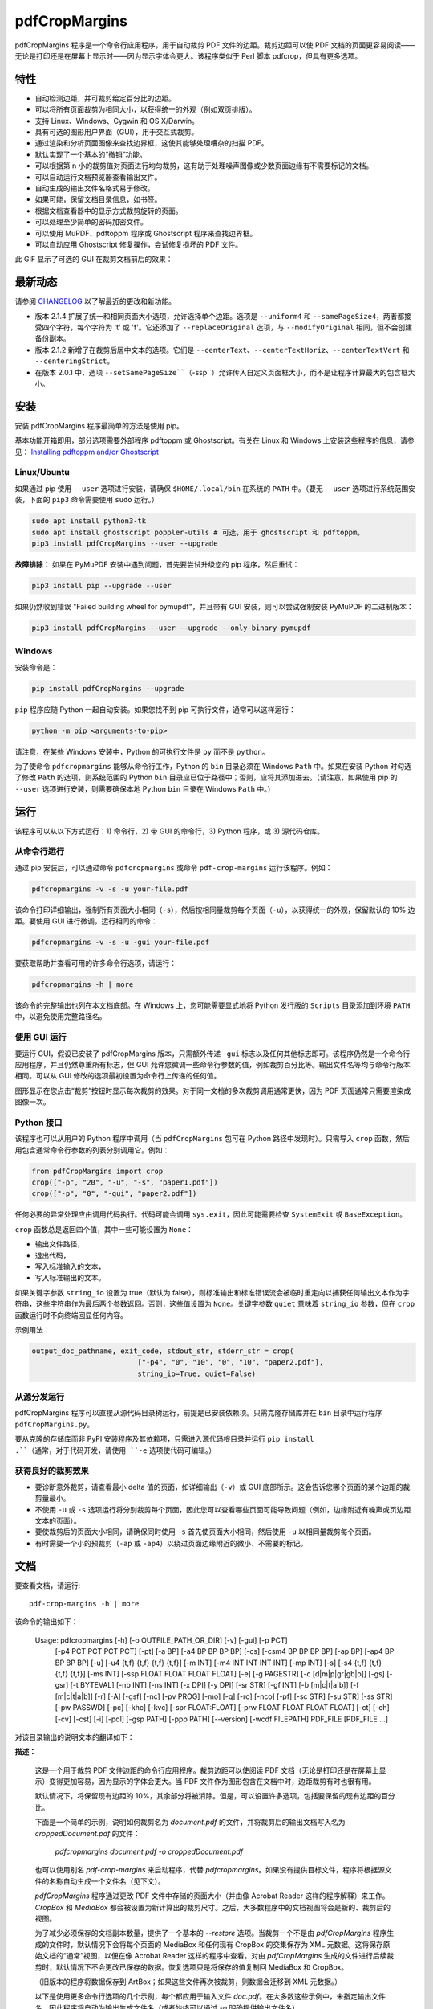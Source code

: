 ==============
pdfCropMargins
==============

pdfCropMargins 程序是一个命令行应用程序，用于自动裁剪 PDF 文件的边距。裁剪边距可以使 PDF 文档的页面更容易阅读——无论是打印还是在屏幕上显示时——因为显示字体会更大。该程序类似于 Perl 脚本 pdfcrop，但具有更多选项。

特性
========

- 自动检测边距，并可裁剪给定百分比的边距。
- 可以将所有页面裁剪为相同大小，以获得统一的外观（例如双页排版）。
- 支持 Linux、Windows、Cygwin 和 OS X/Darwin。
- 具有可选的图形用户界面（GUI），用于交互式裁剪。
- 通过渲染和分析页面图像来查找边界框，这使其能够处理嘈杂的扫描 PDF。
- 默认实现了一个基本的“撤销”功能。
- 可以根据第 n 小的裁剪值对页面进行均匀裁剪，这有助于处理噪声图像或少数页面边缘有不需要标记的文档。
- 可以自动运行文档预览器查看输出文件。
- 自动生成的输出文件名格式易于修改。
- 如果可能，保留文档目录信息，如书签。
- 根据文档查看器中的显示方式裁剪旋转的页面。
- 可以处理至少简单的密码加密文件。
- 可以使用 MuPDF、pdftoppm 程序或 Ghostscript 程序来查找边界框。
- 可以自动应用 Ghostscript 修复操作，尝试修复损坏的 PDF 文件。

此 GIF 显示了可选的 GUI 在裁剪文档前后的效果：

.. image:: https://user-images.githubusercontent.com/1791335/63413846-9c9e3400-c3c8-11e9-90f5-6e429ae2d74b.gif
    :width: 450px
    :align: center
    :alt: [GIF of pdfCropMargins]

最新动态
==========

请参阅 `CHANGELOG <https://github.com/abarker/pdfCropMargins/blob/master/CHANGELOG.rst>`_ 以了解最近的更改和新功能。

* 版本 2.1.4 扩展了统一和相同页面大小选项，允许选择单个边距。选项是 ``--uniform4`` 和 ``--samePageSize4``，两者都接受四个字符，每个字符为 't' 或 'f'。它还添加了 ``--replaceOriginal`` 选项，与 ``--modifyOriginal`` 相同，但不会创建备份副本。

* 版本 2.1.2 新增了在裁剪后居中文本的选项。它们是 ``--centerText``、``--centerTextHoriz``、``--centerTextVert`` 和 ``--centeringStrict``。

* 在版本 2.0.1 中，选项 ``--setSamePageSize``（``-ssp``）允许传入自定义页面框大小，而不是让程序计算最大的包含框大小。

安装 
==========

安装 pdfCropMargins 程序最简单的方法是使用 pip。

基本功能开箱即用，部分选项需要外部程序 pdftoppm 或 Ghostscript。有关在 Linux 和 Windows 上安装这些程序的信息，请参见：
`Installing pdftoppm and/or Ghostscript <https://github.com/abarker/pdfCropMargins/tree/master/doc/installing_pdftoppm_and_ghostscript.rst>`_

Linux/Ubuntu
------------

如果通过 pip 使用 ``--user`` 选项进行安装，请确保 ``$HOME/.local/bin`` 在系统的 ``PATH`` 中。（要无 ``--user`` 选项进行系统范围安装，下面的 ``pip3`` 命令需要使用 ``sudo`` 运行。）

.. code-block:: sh

   sudo apt install python3-tk
   sudo apt install ghostscript poppler-utils # 可选，用于 ghostscript 和 pdftoppm。
   pip3 install pdfCropMargins --user --upgrade

**故障排除：** 如果在 PyMuPDF 安装中遇到问题，首先要尝试升级您的 pip 程序，然后重试：

.. code-block:: sh

   pip3 install pip --upgrade --user

如果仍然收到错误 "Failed building wheel for pymupdf"，并且带有 GUI 安装，则可以尝试强制安装 PyMuPDF 的二进制版本：

.. code-block:: sh

   pip3 install pdfCropMargins --user --upgrade --only-binary pymupdf

Windows
-------

安装命令是：

.. code-block:: sh

   pip install pdfCropMargins --upgrade

``pip`` 程序应随 Python 一起自动安装。如果您找不到 pip 可执行文件，通常可以这样运行：

.. code-block:: sh

   python -m pip <arguments-to-pip>

请注意，在某些 Windows 安装中，Python 的可执行文件是 ``py`` 而不是 ``python``。

为了使命令 ``pdfcropmargins`` 能够从命令行工作，Python 的 ``bin`` 目录必须在 Windows ``Path`` 中。如果在安装 Python 时勾选了修改 ``Path`` 的选项，则系统范围的 Python ``bin`` 目录应已位于路径中；否则，应将其添加进去。（请注意，如果使用 pip 的 ``--user`` 选项进行安装，则需要确保本地 Python ``bin`` 目录在 Windows ``Path`` 中。）

运行
=======

该程序可以从以下方式运行：1) 命令行，2) 带 GUI 的命令行，3) Python 程序，或 3) 源代码仓库。

从命令行运行
-----------------------------

通过 pip 安装后，可以通过命令 ``pdfcropmargins`` 或命令 ``pdf-crop-margins`` 运行该程序。例如：

.. code-block:: sh

   pdfcropmargins -v -s -u your-file.pdf

该命令打印详细输出，强制所有页面大小相同（``-s``），然后按相同量裁剪每个页面（``-u``），以获得统一的外观，保留默认的 10% 边距。要使用 GUI 进行微调，运行相同的命令：

.. code-block:: sh

   pdfcropmargins -v -s -u -gui your-file.pdf

要获取帮助并查看可用的许多命令行选项，请运行：

.. code-block:: sh

   pdfcropmargins -h | more

该命令的完整输出也列在本文档底部。在 Windows 上，您可能需要显式地将 Python 发行版的 ``Scripts`` 目录添加到环境 ``PATH`` 中，以避免使用完整路径名。

使用 GUI 运行
--------------------

要运行 GUI，假设已安装了 pdfCropMargins 版本，只需额外传递 ``-gui`` 标志以及任何其他标志即可。该程序仍然是一个命令行应用程序，并且仍然尊重所有标志，但 GUI 允许您微调一些命令行参数的值，例如裁剪百分比等。输出文件名等均与命令行版本相同。可以从 GUI 修改的选项最初设置为命令行上传递的任何值。

图形显示在您点击“裁剪”按钮时显示每次裁剪的效果。对于同一文档的多次裁剪调用通常更快，因为 PDF 页面通常只需要渲染成图像一次。

Python 接口
----------------

该程序也可以从用户的 Python 程序中调用（当 ``pdfCropMargins`` 包可在 Python 路径中发现时）。只需导入 ``crop`` 函数，然后用包含通常命令行参数的列表分别调用它。例如：
  
.. code-block:: python

   from pdfCropMargins import crop
   crop(["-p", "20", "-u", "-s", "paper1.pdf"])
   crop(["-p", "0", "-gui", "paper2.pdf"])

任何必要的异常处理应由调用代码执行。代码可能会调用 ``sys.exit``，因此可能需要检查 ``SystemExit`` 或 ``BaseException``。

``crop`` 函数总是返回四个值，其中一些可能设置为 ``None``：

* 输出文件路径，

* 退出代码，

* 写入标准输入的文本，

* 写入标准输出的文本。

如果关键字参数 ``string_io`` 设置为 true（默认为 false），则标准输出和标准错误流会被临时重定向以捕获任何输出文本作为字符串，这些字符串作为最后两个参数返回。否则，这些值设置为 ``None``。关键字参数 ``quiet`` 意味着 ``string_io`` 参数，但在 ``crop`` 函数运行时不向终端回显任何内容。

示例用法：

.. code-block:: python

   output_doc_pathname, exit_code, stdout_str, stderr_str = crop(
                            ["-p4", "0", "10", "0", "10", "paper2.pdf"],
                            string_io=True, quiet=False)

从源分发运行
------------------------------------

pdfCropMargins 程序可以直接从源代码目录树运行，前提是已安装依赖项。只需克隆存储库并在 ``bin`` 目录中运行程序 ``pdfCropMargins.py``。

要从克隆的存储库而非 PyPI 安装程序及其依赖项，只需进入源代码根目录并运行 ``pip install .``（通常，对于代码开发，请使用 ``-e`` 选项使代码可编辑。）

获得良好的裁剪效果
------------------

* 要诊断意外裁剪，请查看最小 delta 值的页面，如详细输出（``-v``）或 GUI 底部所示。这会告诉您哪个页面的某个边距的裁剪量最小。

* 不使用 ``-u`` 或 ``-s`` 选项运行将分别裁剪每个页面，因此您可以查看哪些页面可能导致问题（例如，边缘附近有噪声或页边距文本的页面）。

* 要使裁剪后的页面大小相同，请确保同时使用 ``-s`` 首先使页面大小相同，然后使用 ``-u`` 以相同量裁剪每个页面。

* 有时需要一个小的预裁剪（``-ap`` 或 ``-ap4``）以绕过页面边缘附近的微小、不需要的标记。

文档
=============

.. 在 vim 中使用以下命令获取输出：
       :read !pdf-crop-margins -h

要查看文档，请运行::

   pdf-crop-margins -h | more

该命令的输出如下：

   Usage: pdfcropmargins [-h] [-o OUTFILE_PATH_OR_DIR] [-v] [-gui] [-p PCT]
                         [-p4 PCT PCT PCT PCT] [-pt] [-a BP] [-a4 BP BP BP BP]
                         [-cs] [-csm4 BP BP BP BP] [-ap BP] [-ap4 BP BP BP BP]
                         [-u] [-u4 {t,f} {t,f} {t,f} {t,f}] [-m INT]
                         [-m4 INT INT INT INT] [-mp INT] [-s]
                         [-s4 {t,f} {t,f} {t,f} {t,f}] [-ms INT]
                         [-ssp FLOAT FLOAT FLOAT FLOAT] [-e] [-g PAGESTR]
                         [-c [d|m|p|gr|gb|o]] [-gs] [-gsr] [-t BYTEVAL] [-nb INT]
                         [-ns INT] [-x DPI] [-y DPI] [-sr STR] [-gf INT]
                         [-b [m|c|t|a|b]] [-f [m|c|t|a|b]] [-r] [-A] [-gsf] [-nc]
                         [-pv PROG] [-mo] [-q] [-ro] [-nco] [-pf] [-sc STR]
                         [-su STR] [-ss STR] [-pw PASSWD] [-pc] [-khc] [-kvc]
                         [-spr FLOAT:FLOAT] [-prw FLOAT FLOAT FLOAT FLOAT] [-ct]
                         [-ch] [-cv] [-cst] [-i] [-pdl] [-gsp PATH] [-ppp PATH]
                         [--version] [-wcdf FILEPATH]
                         PDF_FILE [PDF_FILE ...]

对该目录输出的说明文本的翻译如下：

**描述：**
   
   这是一个用于裁剪 PDF 文件边距的命令行应用程序。裁剪边距可以使阅读 PDF 文档（无论是打印还是在屏幕上显示）变得更加容易，因为显示的字体会更大。当 PDF 文件作为图形包含在文档中时，边距裁剪有时也很有用。
   
   默认情况下，将保留现有边距的 10%，其余部分将被消除。但是，可以设置许多选项，包括要保留的现有边距的百分比。
   
   下面是一个简单的示例，说明如何裁剪名为 `document.pdf` 的文件，并将裁剪后的输出文档写入名为 `croppedDocument.pdf` 的文件：
   
      `pdfcropmargins document.pdf -o croppedDocument.pdf`
   
   也可以使用别名 `pdf-crop-margins` 来启动程序，代替 `pdfcropmargins`。如果没有提供目标文件，程序将根据源文件的名称自动生成一个文件名（见下文）。
   
   `pdfCropMargins` 程序通过更改 PDF 文件中存储的页面大小（并由像 Acrobat Reader 这样的程序解释）来工作。`CropBox` 和 `MediaBox` 都会被设置为新计算出的裁剪尺寸。之后，大多数程序中的文档视图将会是新的、裁剪后的视图。
   
   为了减少必须保存的文档副本数量，提供了一个基本的 `--restore` 选项。当裁剪一个不是由 `pdfCropMargins` 程序生成的文件时，默认情况下会将每个页面的 MediaBox 和任何现有 CropBox 的交集保存为 XML 元数据。这将保存原始文档的“通常”视图，以便在像 Acrobat Reader 这样的程序中查看。对由 `pdfCropMargins` 生成的文件进行后续裁剪时，默认情况下不会更改已保存的数据。恢复选项只是将保存的值复制回 MediaBox 和 CropBox。
   
   （旧版本的程序将数据保存到 ArtBox；如果这些文件再次被裁剪，则数据会迁移到 XML 元数据。）
   
   以下是使用更多命令行选项的几个示例，每个都应用于输入文件 `doc.pdf`。在大多数这些示例中，未指定输出文件名，因此程序将自动为输出生成文件名（或者始终可以通过 `-o` 明确提供输出文件名）。
   
   1) 将 `doc.pdf` 裁剪，使所有页面都设置为相同的大小，并且裁剪量在所有页面上均匀（这会产生漂亮的双栏外观）。使用默认的保留 10% 现有边距。请注意，`-u` 仅使要裁剪的量在每页上保持一致；如果页面最初大小不同，即使使用了 `-s` 选项，它们之后也不会具有相同的大小。
   
      `pdfcropmargins -u -s doc.pdf`
   
   2) 以 50% 的保留率独立裁剪 `doc.pdf` 的每一页。
   
      `pdfcropmargins -p 50 doc.pdf`
   
   3) 均匀裁剪 `doc.pdf`，保留 50% 的左边缘、20% 的底部边缘、40% 的右边缘和 10% 的顶部边缘。
   
      `pdfcropmargins -u -p4 50 20 40 10 doc.pdf`
   
   4) 裁剪 `doc.pdf`，保留 20% 的边距，然后绝对减少右侧页面边距 12 点。
   
      `pdfcropmargins -p 20 -a4 0 0 12 0 doc.pdf`
   
   5) 在所有页面的裸边界框周围添加一个常数 5bp（注意传递给 `-a` 选项的负值，这会增加空间而不是移除它）。
   
      `pdfcropmargins -p 0 -a -5 doc.pdf`
   
   6) 在计算边界框之前，预先裁剪文档 5bp 每侧。然后裁剪，保留 50% 的计算出的边距。这在处理扫描书籍等困难文档时很有用，这些文档的页面边缘有噪声或其他“特征”。
   
      `pdfcropmargins -ap 5 -p 50 doc.pdf`
   
   7) 裁剪 `doc.pdf`，重命名裁剪后的输出文件为 `doc.pdf`，并将原始文件备份为 `backup_doc.pdf`。
   
      `pdfcropmargins -mo -pf -su "backup" doc.pdf`
   
   8) 将 `doc.pdf` 的边距裁剪到其原始大小的 120%，增加边距。使用 Ghostscript 来查找边界框，而无需 `pdfCropMargins` 显式渲染。
   
      `pdfcropmargins -p 120 -c gb doc.pdf`
   
   9) 裁剪 `doc.pdf`，忽略整个文档中每条边上的最大 10 个边距（超过整个文档）。这对于所有页面都有非常相似边距的嘈杂文档特别好，或者当你想要忽略只出现在少数页面上的边缘注释时。
   
      `pdfcropmargins -m 10 doc.pdf`
   
   10) 裁剪 `doc.pdf`，启动 acroread 查看器以查看裁剪后的输出，然后查询是否应重命名裁剪文件 `doc.pdf` 并将原始文件备份为 `doc_uncropped.pdf`。
   
      `pdfcropmargins -mo -q doc.pdf`
   
   11) 裁剪 `doc.pdf` 的第 1-100 页，统一裁剪所有偶数页，统一裁剪所有奇数页。
   
      `pdfcropmargins -g 1-100 -e doc.pdf`
   
   12) 尝试将 `doc.pdf` 恢复到其原始边距，假设它是以前用 `pdfCropMargins` 裁剪的。请注意，即使它是恢复文件，默认输出文件名仍然是 `doc_cropped.pdf`。使用 `-mo` 选项可以修改 `doc.pdf` 并备份之前的版本。
   
      `pdfcropmargins -r doc.pdf`
   
   这个程序有许多不同的使用方法。一旦找到适用于特定任务或工作流程模式的方法，通常很方便创建一个简单的 shell 脚本（批处理文件），该脚本调用带有那些特定选项和设置的程序。Bash 和 Windows 的简单模板脚本随程序一起打包，在 bin 目录中。当在 Python 路径中可发现时，可以从用户的 Python 程序中调用该程序，使用如下代码：
   
      `from pdfCropMargins import crop`
   
      `crop(["-p", "20", "-u", "-s", "paper.pdf"])`
   
   当打印边距紧密裁剪的文档时，可能需要使用诸如“适合可打印区域”的选项。如果文本边缘被截断，可能还需要微调保留边距的大小。
   
   有时，PDF 文件损坏或不符合标准，以至于该程序的例程会引发错误并退出。在这种情况下，有时使用 Ghostscript 修复 PDF 文件会有所帮助。如果它能被 Ghostscript 读取，以下命令通常会足够修复它：
   
   `gs -o repaired.pdf -sDEVICE=pdfwrite -dPDFSETTINGS=/prepress corrupted.pdf`
   
   此命令还可用于将一些 PostScript (.ps) 文件转换为 PDF。选项 `--gsFix`（或 `-gsf`）将自动尝试应用此修复，前提是 Ghostscript 可用。有关该选项的更多信息，请参阅该选项的描述。
   
   `pdfCropMargins` 程序处理旋转页面（例如纵向与横向模式下的页面）的方式如下。所有旋转页面在读取后都会立即取消旋转。然后计算所有裁剪。最后，当裁剪应用于页面时，重新应用旋转。这可能会在混合不同旋转页面的文档中产生意外结果，尤其是在使用 `--uniform` 或 `--samePageSize` 选项时。对于旋转页面，所有接受四个参数的选项（每个参数对应一个边距）的参数都会移动，使得左、底、右、顶边距对应于屏幕外观（无论内部旋转如何）。
   
   所有 `pdfCropMargins` 的命令行选项都在下面进行了描述。以下定义有助于精确地定义某些选项的行为。 “delta 值” 是应用到每个原始页面以获得最终裁剪页面的绝对减少长度（以点为单位）。每个页面上每个边距都有一个 delta 值。在通常情况下，所有 delta 值都是正的（即所有边距大小都减小）。然而，delta 值可以是负的（例如，当 percentRetain > 100 或使用负绝对偏移时）。当 delta 值为负时，相应的边距大小将增加。
   
   **位置参数:**
   `PDF_FILE`
                  要裁剪的 PDF 文件的路径名。如果文件或目录名包含空格，请使用引号括起来。如果未通过 `-o` 标志提供裁剪 PDF 输出文件的文件名，则将生成一个默认输出文件名。默认情况下，它是与源文件名相同，但扩展名 ".pdf" 被替换为 "_cropped.pdf"，如果文件已存在则会覆盖。文件将在运行程序时的工作目录中写入。如果输入文件没有扩展名或扩展名不是 '.pdf' 或 '.PDF'，则会在现有（可能为空）扩展名后追加 '.pdf'。路径上执行通配符和 shell 变量展开。



**选项:**
   
   `-h, --help`
                  显示此帮助消息并退出。
   
   `-o OUTFILE_PATH_OR_DIR, --outfile OUTFILE_PATH_OR_DIR`
                  一个可选参数，指定裁剪输出文档应写入的目录或文件路径。如果未给出此选项，程序将从输入文件名生成输出文件名，并写入当前工作目录。如果只给出了一个目录，则生成的文件名将写入该目录中。默认情况下，字符串 "_cropped" 会附加到输入文件名上，就在文件扩展名之前。（如果扩展名不是 '.pdf' 或 '.PDF'，则也会将 '.pdf' 追加到扩展名上。）选项 '--usePrefix'、'--stringCropped' 和 '--stringSeparator' 可用于自定义生成的文件名。默认情况下，任何同名的现有文件都会被静默覆盖；这可以通过 '--noclobber' 选项避免。对目录路径执行通配符和 shell 变量展开，但不对文件名部分执行。输出文件路径不能与输入文档路径相同（请改用 '--modifyOriginal' 选项）。
   
   `-v, --verbose`
                  打印有关程序操作和进度的更多信息。如果不带此开关，仅向屏幕打印警告和错误消息。
   
   `-gui, --gui`
                  运行图形用户界面。此模式允许您交互式预览和测试不同的裁剪选项，而无需每次都重新计算边界框（这可能很慢）。程序的所有常规命令行选项仍然受尊重。点击 GUI 中的“裁剪”按钮会使用当前设置进行裁剪，并将裁剪后的 PDF 文件写入与命令行版本将写入的相同文件名。GUI 中对边距的连续更改不是累积的：设置总是应用于传递给程序的原始文档。'原始'按钮将显示恢复到原始版本。
   
   `-p PCT, --percentRetain PCT`
                  设置图像中保留的边距空间的百分比。这是一个原始边距空间的百分比。默认情况下，百分比值设置为 10。将百分比设置为 0 会得到一个紧密的边界框。百分比值大于 100 会增加边距大小，负值会使边距减少得比紧边界框更少。
   
   `-p4 PCT PCT PCT PCT, -pppp PCT PCT PCT PCT, --percentRetain4 PCT PCT PCT PCT`
                  分别设置左、底、右、顶边距保留的边距空间百分比。四个参数应该是百分比值。百分比值大于 100 会增加边距大小，负值会使边距减少得比紧边界框更少。
   
   `-pt, --percentText`
                  通常，传递给 `--percentRetain` 或 `--percentRetain4` 的百分比值定义了要保留的现有边距的百分比。此标志改变了这些百分比值的解释。边距改为设置为边界框宽度的给定百分比（左右边距）和边界框高度的给定百分比（底边距和顶边距）。
   
   `-a BP, --absoluteOffset BP`
                  在应用 `percentRetain` 选项后，从每个边距的大小中减去一个绝对浮点偏移值，以从每个边距的大小中减去。单位是大点 (bp)，这是 PDF 文件中使用的单位。1 英寸有 72 bp。1 个 bp 大约等于 TeX 点 (pt)（1 英寸有 72.27 pt）。允许负值；正值总是减少边距大小，负值总是增加它。绝对偏移总是在任何百分比变化操作之后应用。
   
   `-a4 BP BP BP BP, -aaaa BP BP BP BP, --absoluteOffset4 BP BP BP BP`
                  分别用四个绝对偏移值减小边距大小。四个浮点参数应分别为左、底、右、顶偏移值。请参阅 `--absoluteOffset` 选项以获取有关单位的信息。
   
   `-cs, --cropSafe`
                  保证所有裁剪都是安全的，即没有任何裁剪会超出任何边距的紧边界框。这不适用于使用 `--absolutePreCrop` 选项的预裁剪。它也不适用于由于 `--uniformOrderStat` 或 `--uniformOrderStat4` 选项而忽略的页面上的任何边距。在 GUI 中，这与统一裁剪配合良好：如果没有任何有用文本会被裁剪出来，可以将 `uniformOrderStat` 的值增加到最小 delta 值所在的边距按钮上。`--cropSafeMin` 选项允许修改最小边距值，向边界框添加。
   
   `-csm4 BP BP BP BP, --cropSafeMin4 BP BP BP BP`
                  `--cropSafe` 选项不会执行任何切割进入边界框的裁剪。此选项修改了该选项的行为（假定也选择了 `--cropSafe`）。相反，它不会裁剪超过边界框加上相应边距值的范围。这适用于所有边距。该选项接受四个浮点数，单位为大点，分别为左、底、右、顶边距。允许负值，并允许裁剪部分边界框。
   
   `-ap BP, --absolutePreCrop BP`
                  此选项类似于 `--absoluteOffset`，但它是应用在任何边界框计算（或任何其他操作）之前。参数相同，单位为 bp。所有后续操作都相对于此预裁剪框进行，被认为是全页框。请注意，由于此绝对裁剪是在计算任何边界框之前应用的，因此它是相对于文档的原始全页框（不同于 'absoluteOffset'，后者是相对于 'percentRetain' 应用后的新裁剪边距而言的）。因此，所需的点数可能需要比 'absoluteOffset' 更大。此选项可用于在计算边界框之前忽略文本和标记物，从而在边缘裁剪掉它们。
   
   `-ap4 BP BP BP BP, --absolutePreCrop4 BP BP BP BP`
                  与 `--absolutePreCrop` 相同，但可以分别给出四个参数。四个浮点参数应分别为左、底、右、顶绝对预裁剪值。
   
   `-u, --uniform`
                  统一裁剪所有页面。这强制每个页面的边距裁剪（绝对，而非相对）量相同。此选项在为每个页面单独计算所有 delta 值后应用。然后，所有页面的左边距 delta 值都设置为所有页面中最小的左边距 delta 值。底、右、顶边距也是类似处理。请注意，这实际上会为某些页面增加一些边距空间（相对于单独裁剪页面获得的边距）。如果原始文档的页面都是相同大小，那么裁剪后的页面也将全部相同大小。可以与 `--samePageSize` 选项结合使用，以强制所有页面在裁剪后大小相同。
   
   `-u4 {t,f} {t,f} {t,f} {t,f}, --uniform4 {t,f} {t,f} {t,f} {t,f}`
                  此选项与 `--uniform` 相同，但仅应用于选定的边距。四个参数应为字符 't' 或 'f'，分别选择（t）或取消选择（f）左、底、右、顶边距。
   
   `-m INT, --uniformOrderStat INT`
                  选择此选项意味着启用 `--uniform` 选项，但不再选择所有页面中最小的 delta 值。相反，对于每个边距，选择所有页面中第 n 个最小的 delta 值（n 从零开始编号）。参数是整数 n，例如 '-m 4'。此选项对于裁剪嘈杂的扫描 PDF 很有用，这些 PDF 在大多数页面上有一个共同的边距大小，或者用于忽略只出现在少数页面上的注释。此选项本质上导致程序在计算所有页面的公共 delta 值时忽略最大的 n 个紧裁剪边距。增加 n 总是增加裁剪量或保持不变。可能需要一些试验和错误来选择最佳数字。使用 '-m 1' 与 arXiv 论文（第一页的边距中有日期）配合得很好。
   
   `-m4 INT INT INT INT, -mmmm INT INT INT INT, --uniformOrderStat4 INT INT INT INT`
                  此选项与 `--uniformOrderStat`（或 `-m`）相同，但为每个边距单独指定值。边距按左、底、右、顶顺序排列。
   
   `-mp INT, --uniformOrderPercent INT`
                  此选项与 `--uniformOrderStat` 相同，但排序数 n 自动设置为要裁剪的页面数的给定百分比（无论是总数还是用 `--pages` 设置的页面）。此选项覆盖 `--uniformOrderStat` 如果两者都设置了。参数是浮点百分比值；四舍五入以获得最终的排序数。将百分比设置为 0 相当于 n=1，将百分比设置为 100 相当于将 n 设置为页面总数，将百分比设置为 50 则给出中位数（对于奇数个页面）。
   
   `-s, --samePageSize`
                  设置所有页面大小相等。此选项仅在页面大小不同时才有效。页面大小设置为所有页面区域的联合，即包含所有页面的最小边界框。此操作总是先于其他操作（除了 `--absolutePreCrop`）完成。然后照常进行裁剪，但请注意，任何边距百分比（如 `--percentRetain`）现在都是相对于这个新的、可能更大的页面大小。结果页面仍然是独立裁剪的，默认情况下不会都具有相同的大小，除非也选择了 `--uniform` 以强制每个页面的裁剪量相同。如果用 `--pages` 选择了页面，则此选项仅应用于这些选定的页面。
   
   `-s4 {t,f} {t,f} {t,f} {t,f}, --samePageSize4 {t,f} {t,f} {t,f} {t,f}`
                  此选项与 `--samePageSize` 相同，但仅应用于选定的边距。四个参数应为字符 't' 或 'f'，分别选择（t）或取消选择（f）左、底、右、顶边距。
   
   `-ms INT, --samePageSizeOrderStat INT`
                  选择此选项意味着启用 `--samePageSize` 选项，但计算每个边的最小边界框时忽略最大的（或左和底边的最小）n 个值。参数是非负数 n。每个边都独立计算。这是选择统一大小以制作页面的顺序统计。请注意，如果 n>0，这会切掉某些页面的部分。
   
   `-ssp FLOAT FLOAT FLOAT FLOAT, --setSamePageSize FLOAT FLOAT FLOAT FLOAT`
                  此选项类似于 `--samePageSize` 选项，但传入的页面大小是作为四个浮点参数而不是计算得出的。数字应代表左、底、右、顶边距值，分别为。原点位于左下角。数字应以点为单位，并且是绝对的，而不是相对于任何当前边距。`--samePageSize` 选项将覆盖此选项，如果它被设置。
   
   `-e, --evenodd`
                  统一裁剪所有奇数页，统一裁剪所有偶数页。选择适用于所有页面的最大裁剪量。如果同时设置了 `--uniform` ('-u') 选项，则垂直裁剪将在所有页面上均匀，只有水平裁剪在偶数和奇数页之间有所不同。另请参见 `--percentText` 选项，可用于类似效果。
   
   `-g PAGESTR, -pg PAGESTR, --pages PAGESTR`
                  仅对选定的页面应用裁剪操作。参数应为通常形式的列表，例如 "2-4,5,9,20-30"。页码编号假定从 1 开始。参数列表中的顺序无关紧要，负范围被忽略，超出文档的页面被忽略。请注意，恢复信息总是为所有页面保存（在 ArtBox 中），除非选择了 `--noundosave`。
   
   `-c [d|m|p|gr|gb|o], --calcbb [d|m|p|gr|gb|o]`
                  选择计算边界框（或渲染 PDF 页面以计算框）的方法。默认选项 'd' 当前会选择 MuPDF 渲染选项。强制使用特定方法的选项是 MuPDF ('m')，pdftoppm ('p') 或 Ghostscript ('gr') 用于渲染，或直接 Ghostscript 边界框计算 ('gb')。对于 pdftoppm 或 Ghostscript 选项，相应的程序必须安装并且可定位（如果默认定位器失败，请参阅路径设置选项）。只有显式渲染方法才能用于扫描页面（请参阅 `--gsBbox`）。选择 'o' 会恢复到旧的默认行为，首先查找 pdftoppm，然后查找 Ghostscript 用于渲染。
   
   `-gs, --gsBbox`
                  此选项是为了向后兼容性维护；现在建议使用 `-c gb`。使用 Ghostscript 直接查找页面的边界框，而无需显式渲染页面。 （默认是显式渲染 PDF 页面为图像文件，并从图像中计算边界框。）这种方法通常要快得多，但它不适用于扫描的 PDF 文档。它也无法选择阈值值，应用模糊等。任何分辨率选项都将传递给 Ghostscript bbox 设备。此选项要求 Ghostscript 在 PATH 中可用，Windows 上为 "gswin32c.exe" 或 "gswin64c.exe"，Linux 上为 "gs"。当设置此选项时，Python 的 Pillow 图像库将不需要。
   
   `-gsr, --gsRender`
                  此选项是为了向后兼容性维护；现在建议使用 `-c gr`。使用 Ghostscript 将 PDF 页面渲染为图像。（默认情况下，PyMuPDF 程序将优先用于渲染。）请注意，此选项在选择 `--gsBbox` 时无效，因为那时不会进行显式渲染。
   
   `-t BYTEVAL, --threshold BYTEVAL`
                  设置确定什么是背景空间（白色）的阈值。该值可以从 0 到 255，191 是默认值（75%）。此选项可能在某些配置中不可用，因为 PDF 必须在内部渲染为像素图像。特别是，当 `--gsBbox` 被选择时，它被忽略。任何高于阈值的像素值被认为是背景（白色），任何低于它的值被认为是文本（黑色）。降低该值应该倾向于使边界框变小。例如，对于灰色背景的扫描图像，可能需要降低阈值。对于深色背景和浅色文本的页面，可以使用负阈值。在这种情况下，绝对值用作阈值，但测试被反转，考虑像素值大于或等于阈值为背景。
   
   `-nb INT, --numBlurs INT`
                  当 PDF 文件被显式渲染为图像文件时，对该结果图像应用模糊操作多次。这对于噪声图像很有用。
   
   `-ns INT, --numSmooths INT`
                  当 PDF 文件被显式渲染为图像文件时，对该结果图像应用平滑操作多次。这对于噪声图像很有用。
   
   `-x DPI, --resX DPI`
                  在渲染图像以查找边界框时使用的 x 方向分辨率（每英寸点数）。默认为 150。较高的值会产生更精确的边界框，但需要更多时间和内存。
   
   `-y DPI, --resY DPI`
                  在渲染图像以查找边界框时使用的 y 方向分辨率（每英寸点数）。默认为 150。较高的值会产生更精确的边界框，但需要更多时间和内存。
   
   `-sr STR, --screenRes STR`
                  传递一个 X-windows 风格的几何字符串，供 GUI 用作全屏分辨率以及窗口的左上角位置。这主要是当屏幕大小检测算法对特定系统失败时使用。例如，对于大小为 "1024x720" 的屏幕，该字符串应该使用该选项。要将窗口放置在 (0,0)，字符串将是 "1024x728+0+0"。另请参阅 `--guiFontSize` 选项，该选项可用于减小 GUI 窗口的整体大小。
   
   `-gf INT, --guiFontSize INT`
                  选择 GUI 字体大小。将其设置为小于默认值 11 的值也可以使 GUI 变小，如果它不适合较小的显示器。
   
   `-b [m|c|t|a|b], --boxesToSet [m|c|t|a|b]`
                  默认情况下，pdfCropMargins 程序将每个页面的 MediaBox 设置为新裁剪的页面大小。此默认设置通常是足够的，但此选项可用于选择不同的 PDF 箱来设置。该选项采用一个参数，即箱类型的第一个字母（小写）。选择有 MediaBox (m), CropBox (c), TrimBox (t), ArtBox (a), 和 BleedBox (b)。此选项覆盖默认值，并可以重复多次以设置多个箱类型。请注意，程序现在使用 PyMuPDF 来设置箱子，并且除非它们完全包含在 MediaBox 内，否则它将拒绝设置任何非 MediaBox 箱。在这种情况下，会发出警告并且箱子不会被设置。
   
   `-f [m|c|t|a|b], --fullPageBox [m|c|t|a|b]`
                  默认情况下，程序首先（在任何裁剪计算之前）将每个页面的 MediaBox 设置为该页面的先前 MediaBox 和 CropBox 的交集。这确保了裁剪相对于 Acrobat Reader 等程序中的通常文档视图进行。这本质上定义了文档中假设的完整页面大小，所有裁剪都相对于该完整页面大小进行。此选项可用于交替使用 MediaBox、CropBox、TrimBox、ArtBox 或 BleedBox 来定义完整页面大小。该选项采用一个参数，即箱类型的第一个字母（小写）。如果重复该选项，则使用所有箱参数的交集。只有一个选择与 `-gs` 选项组合，因为 Ghostscript 在查找边界框时会进行自己的内部渲染。使用 `-gs` 时的默认值是 CropBox。
   
   `-r, --restore`
                  这是一个简单的撤销操作，基本上会撤销 `pdfCropMargins` 所做的所有裁剪，并返回到原始边距（假设没有其他程序修改了 `pdfCropMargins` 键的保存数据）。默认情况下，每当该程序第一次裁剪一个文件时，它会将每个页面的 MediaBox 与任何现有 CropBox 的交集保存为 XML 元数据。检查是否有任何现有的恢复数据。如果有，只需将保存的元数据复制到每个页面的 MediaBox 和 CropBox。这将恢复早期的文档视图，例如在 Acrobat Reader 中（但在 MediaBox 和 CropBox 不同的情况下，不会完全恢复之前的状态）。任何不适用于恢复操作的选项，如 '-u', '-p', 和 '-a'，都会被忽略。请注意，就默认文件名而言，此操作被视为另一个裁剪操作（默认生成的输出文件名仍然带有 "_cropped.pdf" 后缀）。可以使用 `--modifyOriginal` 选项（或其查询变体）与此选项一起使用。保存恢复数据为 XML 元数据可以通过使用 `--noundosave` 选项来禁用。
   
   `-A, --noundosave`
                  不保存任何恢复数据为 XML 元数据。请注意，如果此选项包含在裁剪命令中，则以后无法正确地对裁剪后的文档执行恢复操作。
   
   `-gsf, --gsFix`
                  尝试在读取之前用 Ghostscript 修复输入 PDF 文件。这需要 Ghostscript 可用。（请参阅上面的通用描述文本以了解实际运行的命令。）这也可以用于自动将一些 PostScript 文件 (.ps) 转换为 PDF 以进行裁剪。修复后的 PDF 会写入临时文件；原始 PDF 文件不会被修改。原始文件名将像往常一样处理，用于自动名称生成、`--modifyOriginal` 选项以及诸如此类的操作。如果程序因损坏的 PDF 文件而挂起或引发错误，此选项通常会有帮助。请注意，当重新裁剪一个已经由 pdfCropMargins 裁剪的文件时，此选项可能不需要，并且如果在重新裁剪时使用（至少在当前版本的 Ghostscript 中），它会重置 pdfCropMargins 程序用来判断文件是否已由程序裁剪的 Producer 元数据（所以 `--restore` 选项不能与此选项一起使用）。除非遇到许多损坏的 PDF 文件并且不需要恢复到原始边距，否则不建议默认使用此选项。
   
   `-nc, --noclobber`
                  永远不要覆盖现有的文件作为裁剪输出文件。
   
   `-pv PROG, --preview PROG`
                  运行 PDF 查看器以查看裁剪后的 PDF 输出。查看器进程在后台运行。在 pdfCropMargins 完成所有其他选项后，运行查看器。唯一的例外是当同时选择了 `--queryModifyOriginal` 选项时。在这种情况下，查看器在查询之前启动，以便用户可以在决定是否修改原始文件之前查看输出。（请注意，回答 'y' 将把文件从正在运行的查看器下移走；在添加注释、高亮显示等之前关闭并重新打开文件。）单个参数应为可执行文件或脚本的路径。查看器假定恰好有一个参数，即 PDF 文件名。例如，在 Linux 上，可以使用 /usr/bin/acroread 选择 Acrobat Reader，或者如果它在 PATH 中，则只需 acroread。可以使用 shell 脚本或批处理文件包装器来设置查看器的任何附加选项。
   
   `-mo, --modifyOriginal`
                  此选项将原始文档文件移动（重命名）到备份文件名，然后将裁剪文件移动到原始文档的文件名（和目录路径）。因此，它有效地在原地裁剪原始文档文件，并将原始文件的备份副本写入输出目录。原始文件的备份文件名始终从原始文件名生成；任何将由程序生成的前缀或后缀（默认为 "_cropped"）都会相应地修改（默认为 "_uncropped"）。可以使用 `--usePrefix`, `--stringUncropped` 和 `--stringSeparator` 选项来自定义生成的备份文件名。如果通过 `--outfile` ('-o') 选项指定了输出路径，则备份文档将写入该路径（如果只提供了文件名，则写入裁剪文件首次写入的同一目录中）。此操作最后执行，因此如果之前的任何操作失败，原始文档将保持不变。请注意，使用 pdfCropMargins 两次在同一源路径上使用此选项将修改已备份的原始文件；`--noclobberOriginal` 选项可用于避免这种情况。
   
   `-q, --queryModifyOriginal`
                  此选项选择 `--modifyOriginal` 选项，但会询问用户是否实际执行最终的移动操作。这与 `--preview` 和/或 `--gui` 选项配合得很好：如果预览看起来不错，您可以选择修改原始文件（保留原始文件的副本）。如果您拒绝，则文件不会交换（并且就像没有选择 `--modifyOriginal` 选项一样）。
   
   `-ro, --replaceOriginal`
                  此选项意味着 `--modifyOriginal` 选项，并且工作方式相同，但不会创建备份副本。原始文件被删除，裁剪文件被移动到原始文件名。此选项可以与 `--queryModifyOriginal` 结合使用，工作方式相同，但原始文件被替换，没有备份副本。
   
   `-nco, --noclobberOriginal`
                  如果选择了 `--modifyOriginal` 选项，则永远不要覆盖现有的文件作为原始文件的备份副本。这本质上是在 noclobber 模式下执行 `--modifyOriginal` 选项的移动操作，并在失败时发出警告。失败的结果正好就像没有选择 `--modifyOriginal` 选项一样。如果还设置了普通的 `--noclobber` 选项，则此选项是多余的。
   
   `-pf, --usePrefix`
                  在生成默认文件名时，使用前缀字符串而不是后缀字符串。使用相同的字符串值，无论是默认值还是通过 `--stringCropped` 或 `--stringUncropped` 选项设置的值。在默认值和其他选项无输出文件指定的情况下，此选项会导致裁剪输出的输入文件 "document.pdf" 写入文件 "cropped_document.pdf"（而不是默认文件名 "document_cropped.pdf"）。
   
   `-sc STR, --stringCropped STR`
                  此选项可用于设置在自动为裁剪文件生成输出文件名时将附加（或前置）到文档文件名的字符串。默认值是 "cropped"。
   
   `-su STR, --stringUncropped STR`
                  此选项可用于设置在自动为原始、未裁剪文件生成输出文件名时将附加（或前置）到文档文件名的字符串。默认值是 "uncropped"。
   
   `-ss STR, --stringSeparator STR`
                  此选项可用于设置在附加或前置字符串值以自动生成文件名时使用的分隔符字符串。默认值是 "_"。
   
   `-pw PASSWD, --password PASSWD`
                  指定用于解密加密 PDF 文件的密码。请注意，总是尝试使用空密码进行解密，因此此选项仅用于非空密码。生成的裁剪文件将不会被加密，因此在涉及重要数据时请谨慎。
   
   `-pc, --prevCropped`
                  测试文档是否以前由 pdfCropMargins 程序裁剪过。如果是，退出代码为 0。如果不是，退出代码为 1。此选项主要用于脚本编写，例如，仅裁剪尚未被裁剪过的文档。当选择此选项时，只有 '--gsFix', '--version' 和 '--help' 选项被接受。
   
   `-khc, --keepHorizCenter`
                  保持 PDF 的水平中心点固定。通常的裁剪是计算出来的，但对于每一页，左右 delta 值都设置为两个值中的最小值（因此两侧的裁剪量相同）。此选项不适用于预裁剪。
   
   `-kvc, --keepVertCenter`
                  保持 PDF 的垂直中心点固定。通常的裁剪是计算出来的，但对于每一页，上下 delta 值都设置为两个值中的最小值（因此顶部和底部的裁剪量相同）。此选项不适用于预裁剪。
   
   `-spr FLOAT:FLOAT, --setPageRatios FLOAT:FLOAT`
                  强制所有裁剪页面的比例等于给定比例。所有裁剪都按通常方式进行计算和应用，但为了使宽高比等于目标值，左右边距将同等增加，或者上下边距将同等增加。边距只会增加。比例的格式可以是字符串宽度-高度比例，例如 '4.5:3'，或者浮点数，例如 '0.75'，这是宽度除以高度。此选项在某些 PDF 查看器中可能有用。
   
   `-prw FLOAT FLOAT FLOAT FLOAT, --pageRatioWeights FLOAT FLOAT FLOAT FLOAT`
                  此选项加权 `--setPageRatios` 参数添加的任何空白。它有四个权重参数，每个边距一个。四个浮点参数应分别为左、底、右、顶权重。所有权重必须大于零。
   
   `-ct, --centerText`
                  在裁剪后水平和垂直居中文本。调整每页的裁剪，使紧边界框居中于页面（如果可能）。如果应用了像 `--uniformOrderStat` 这样的顺序统计方法，对于被忽略的边，用于计算裁剪值的边界框边将被使用。如果设置了 `--centeringStrict` 标志，则无论任何顺序统计计算，每个页面都将被居中。
   
   `-ch, --centerTextHoriz`
                  与 `--centerText` 相同，但页面仅水平居中。
   
   `-cv, --centerTextVert`
                  与 `--centerText` 相同，但页面仅垂直居中。
   
   `-cst, --centeringStrict`
                  此标志修改了像 `--centerText` 这样的边界框居中选项的行为。通常，用于顺序统计操作（如 `--uniformOrderStat`）忽略的页面也用于居中，使用用于裁剪的实际页面进行居中。此选项强制严格居中每个页面。
   
   `-i, --showImages`
                  当显式将 PDF 文件渲染为图像文件时，显示用于查找边界框的反向图像文件。对于调试和选择其他参数（如阈值）很有用。此选项需要由 Pillow 图像操作包选择的默认外部查看器程序（Unix 上的 xv，Windows 上通常是 Paint）。
   
   `-gsp PATH, --ghostscriptPath PATH`
                  传递 Ghostscript 可执行文件的路径，程序应使用它。不进行通配符展开。当程序位于非标准位置时很有用。
   
   `-ppp PATH, --pdftoppmPath PATH`
                  传递 pdftoppm 可执行文件的路径，程序应使用它。不进行通配符展开。当程序位于非标准位置时很有用。
   
   `--version`
                  返回 pdfCropMargins 版本号并立即退出。所有其他选项都被忽略。
   
   `-wcdf FILEPATH, --writeCropDataToFile FILEPATH`
                  将计算出的裁剪列表写入传入的文件路径并退出。主要用于自动化测试和调试。


   pdfCropMargins程序的版权归Allen Barker所有(c)2014。

   根据GNU GPL许可证发布，版本3或更高版本。

